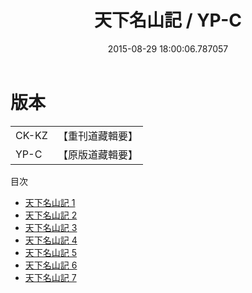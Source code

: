 #+TITLE: 天下名山記 / YP-C

#+DATE: 2015-08-29 18:00:06.787057
* 版本
 |     CK-KZ|【重刊道藏輯要】|
 |      YP-C|【原版道藏輯要】|
目次
 - [[file:KR5i0105_001.txt][天下名山記 1]]
 - [[file:KR5i0105_002.txt][天下名山記 2]]
 - [[file:KR5i0105_003.txt][天下名山記 3]]
 - [[file:KR5i0105_004.txt][天下名山記 4]]
 - [[file:KR5i0105_005.txt][天下名山記 5]]
 - [[file:KR5i0105_006.txt][天下名山記 6]]
 - [[file:KR5i0105_007.txt][天下名山記 7]]
